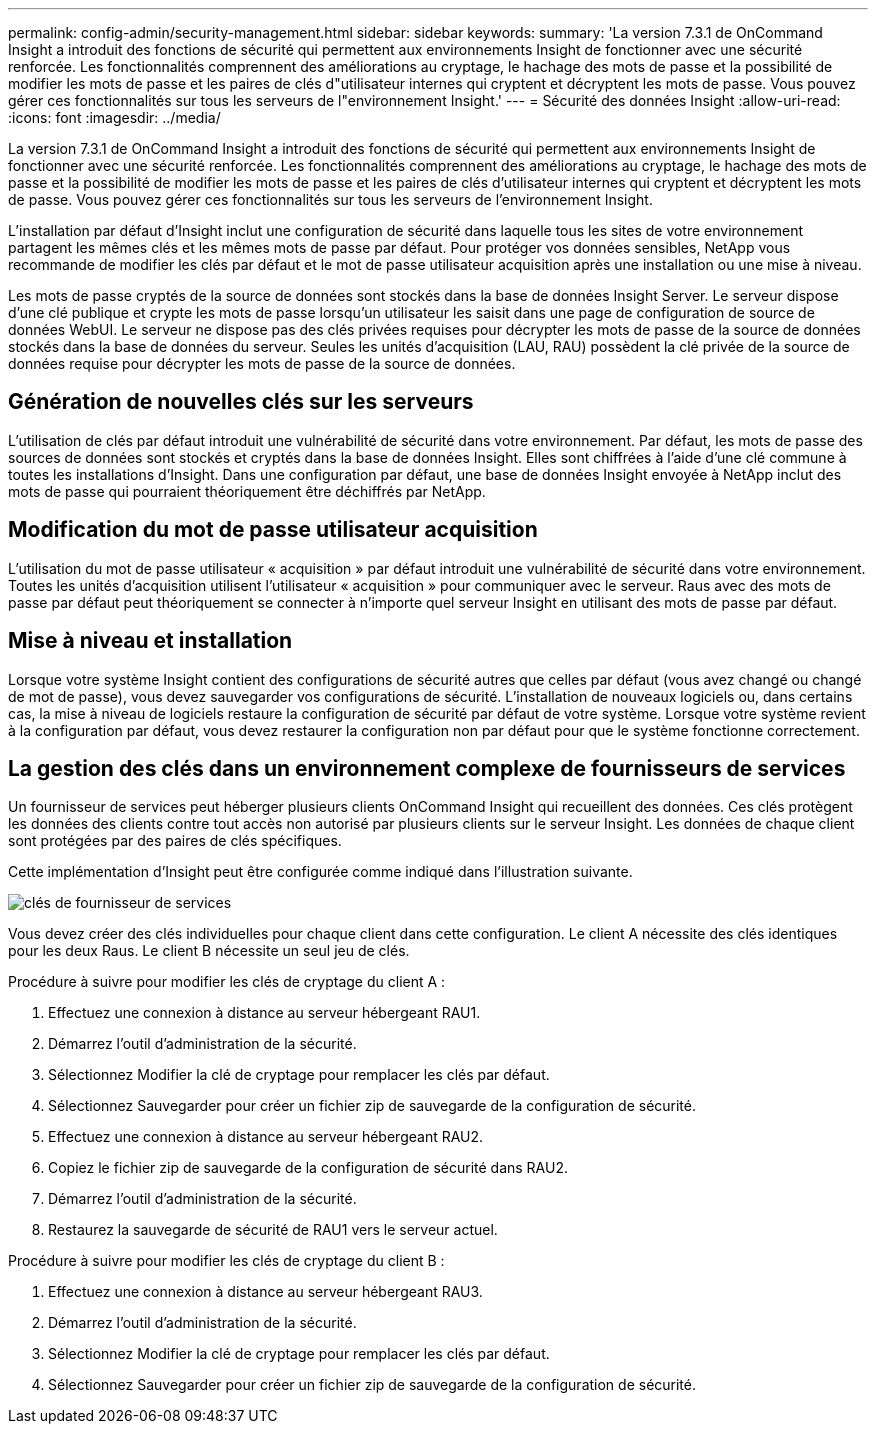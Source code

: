 ---
permalink: config-admin/security-management.html 
sidebar: sidebar 
keywords:  
summary: 'La version 7.3.1 de OnCommand Insight a introduit des fonctions de sécurité qui permettent aux environnements Insight de fonctionner avec une sécurité renforcée. Les fonctionnalités comprennent des améliorations au cryptage, le hachage des mots de passe et la possibilité de modifier les mots de passe et les paires de clés d"utilisateur internes qui cryptent et décryptent les mots de passe. Vous pouvez gérer ces fonctionnalités sur tous les serveurs de l"environnement Insight.' 
---
= Sécurité des données Insight
:allow-uri-read: 
:icons: font
:imagesdir: ../media/


[role="lead"]
La version 7.3.1 de OnCommand Insight a introduit des fonctions de sécurité qui permettent aux environnements Insight de fonctionner avec une sécurité renforcée. Les fonctionnalités comprennent des améliorations au cryptage, le hachage des mots de passe et la possibilité de modifier les mots de passe et les paires de clés d'utilisateur internes qui cryptent et décryptent les mots de passe. Vous pouvez gérer ces fonctionnalités sur tous les serveurs de l'environnement Insight.

L'installation par défaut d'Insight inclut une configuration de sécurité dans laquelle tous les sites de votre environnement partagent les mêmes clés et les mêmes mots de passe par défaut. Pour protéger vos données sensibles, NetApp vous recommande de modifier les clés par défaut et le mot de passe utilisateur acquisition après une installation ou une mise à niveau.

Les mots de passe cryptés de la source de données sont stockés dans la base de données Insight Server. Le serveur dispose d'une clé publique et crypte les mots de passe lorsqu'un utilisateur les saisit dans une page de configuration de source de données WebUI. Le serveur ne dispose pas des clés privées requises pour décrypter les mots de passe de la source de données stockés dans la base de données du serveur. Seules les unités d'acquisition (LAU, RAU) possèdent la clé privée de la source de données requise pour décrypter les mots de passe de la source de données.



== Génération de nouvelles clés sur les serveurs

L'utilisation de clés par défaut introduit une vulnérabilité de sécurité dans votre environnement. Par défaut, les mots de passe des sources de données sont stockés et cryptés dans la base de données Insight. Elles sont chiffrées à l'aide d'une clé commune à toutes les installations d'Insight. Dans une configuration par défaut, une base de données Insight envoyée à NetApp inclut des mots de passe qui pourraient théoriquement être déchiffrés par NetApp.



== Modification du mot de passe utilisateur acquisition

L'utilisation du mot de passe utilisateur « acquisition » par défaut introduit une vulnérabilité de sécurité dans votre environnement. Toutes les unités d'acquisition utilisent l'utilisateur « acquisition » pour communiquer avec le serveur. Raus avec des mots de passe par défaut peut théoriquement se connecter à n'importe quel serveur Insight en utilisant des mots de passe par défaut.



== Mise à niveau et installation

Lorsque votre système Insight contient des configurations de sécurité autres que celles par défaut (vous avez changé ou changé de mot de passe), vous devez sauvegarder vos configurations de sécurité. L'installation de nouveaux logiciels ou, dans certains cas, la mise à niveau de logiciels restaure la configuration de sécurité par défaut de votre système. Lorsque votre système revient à la configuration par défaut, vous devez restaurer la configuration non par défaut pour que le système fonctionne correctement.



== La gestion des clés dans un environnement complexe de fournisseurs de services

Un fournisseur de services peut héberger plusieurs clients OnCommand Insight qui recueillent des données. Ces clés protègent les données des clients contre tout accès non autorisé par plusieurs clients sur le serveur Insight. Les données de chaque client sont protégées par des paires de clés spécifiques.

Cette implémentation d'Insight peut être configurée comme indiqué dans l'illustration suivante.

image::../media/serv-provider-keys.gif[clés de fournisseur de services]

Vous devez créer des clés individuelles pour chaque client dans cette configuration. Le client A nécessite des clés identiques pour les deux Raus. Le client B nécessite un seul jeu de clés.

Procédure à suivre pour modifier les clés de cryptage du client A :

. Effectuez une connexion à distance au serveur hébergeant RAU1.
. Démarrez l'outil d'administration de la sécurité.
. Sélectionnez Modifier la clé de cryptage pour remplacer les clés par défaut.
. Sélectionnez Sauvegarder pour créer un fichier zip de sauvegarde de la configuration de sécurité.
. Effectuez une connexion à distance au serveur hébergeant RAU2.
. Copiez le fichier zip de sauvegarde de la configuration de sécurité dans RAU2.
. Démarrez l'outil d'administration de la sécurité.
. Restaurez la sauvegarde de sécurité de RAU1 vers le serveur actuel.


Procédure à suivre pour modifier les clés de cryptage du client B :

. Effectuez une connexion à distance au serveur hébergeant RAU3.
. Démarrez l'outil d'administration de la sécurité.
. Sélectionnez Modifier la clé de cryptage pour remplacer les clés par défaut.
. Sélectionnez Sauvegarder pour créer un fichier zip de sauvegarde de la configuration de sécurité.

